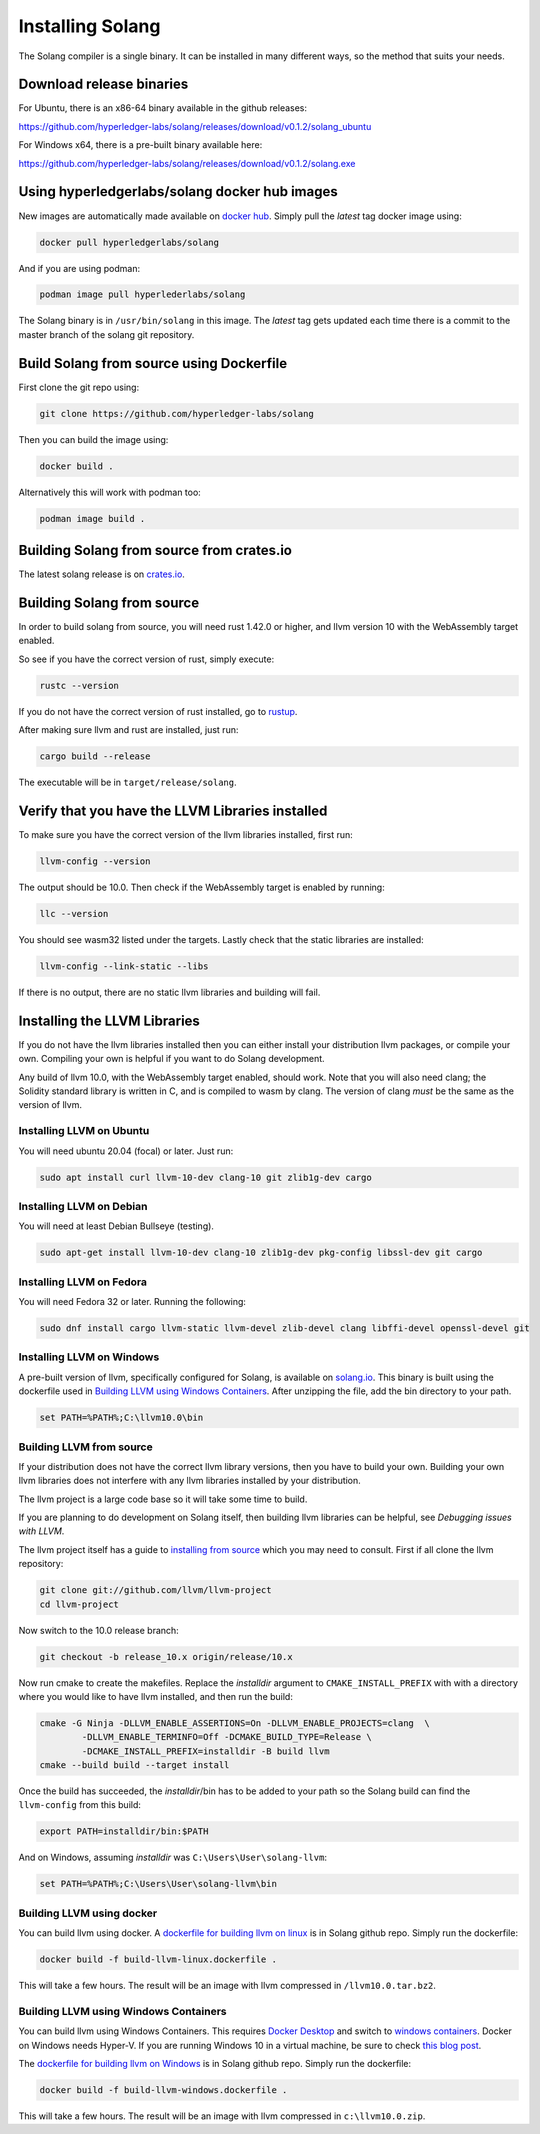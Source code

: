 Installing Solang
=================

The Solang compiler is a single binary. It can be installed in many different
ways, so the method that suits your needs.

Download release binaries
-------------------------

For Ubuntu, there is an x86-64 binary available in the github releases:

`<https://github.com/hyperledger-labs/solang/releases/download/v0.1.2/solang_ubuntu>`_

For Windows x64, there is a pre-built binary available here:

`<https://github.com/hyperledger-labs/solang/releases/download/v0.1.2/solang.exe>`_

Using hyperledgerlabs/solang docker hub images
----------------------------------------------

New images are automatically made available on
`docker hub <https://hub.docker.com/repository/docker/hyperledgerlabs/solang/>`_. 
Simply pull the `latest` tag docker image using:

.. code-block:: bash

	docker pull hyperledgerlabs/solang

And if you are using podman:

.. code-block:: bash

	podman image pull hyperlederlabs/solang

The Solang binary is in ``/usr/bin/solang`` in this image. The `latest` tag
gets updated each time there is a commit to the master branch of the solang
git repository.

Build Solang from source using Dockerfile
-----------------------------------------

First clone the git repo using:

.. code-block:: bash

  git clone https://github.com/hyperledger-labs/solang

Then you can build the image using:

.. code-block:: bash

	docker build .

Alternatively this will work with podman too:

.. code-block:: bash

	podman image build .

Building Solang from source from crates.io
------------------------------------------

The latest solang release is  on `crates.io <https://crates.io/crates/solang>`_.

Building Solang from source
---------------------------

In order to build solang from source, you will need rust 1.42.0 or higher,
and llvm version 10 with the WebAssembly target enabled.

So see if you have the correct version of rust, simply execute:

.. code-block:: bash

  rustc --version

If you do not have the correct version of rust installed, go to `rustup <https://rustup.rs/>`_.

After making sure llvm and rust are installed, just run:

.. code-block:: bash

  cargo build --release

The executable will be in ``target/release/solang``.

Verify that you have the LLVM Libraries installed
-------------------------------------------------

To make sure you have the correct version of the llvm libraries installed, first run:

.. code-block:: bash

  llvm-config --version

The output should be 10.0. Then check if the WebAssembly target is enabled by running:

.. code-block:: bash

  llc --version

You should see wasm32 listed under the targets. Lastly check that the static libraries are installed:

.. code-block:: bash

  llvm-config --link-static --libs

If there is no output, there are no static llvm libraries and building will fail.

Installing the LLVM Libraries
-----------------------------

If you do not have the llvm libraries installed then you can either install
your distribution llvm packages, or compile your own. Compiling your own is helpful
if you want to do Solang development.

Any build of llvm 10.0, with the WebAssembly target enabled, should work.
Note that you will also need clang; the Solidity standard library is written in C,
and is compiled to wasm by clang. The version of clang *must* be the same as the
version of llvm.


Installing LLVM on Ubuntu
_________________________

You will need ubuntu 20.04 (focal) or later. Just run:

.. code-block:: bash

	sudo apt install curl llvm-10-dev clang-10 git zlib1g-dev cargo

Installing LLVM on Debian
_________________________

You will need at least Debian Bullseye (testing).

.. code-block:: bash

	sudo apt-get install llvm-10-dev clang-10 zlib1g-dev pkg-config libssl-dev git cargo

Installing LLVM on Fedora
_________________________

You will need Fedora 32 or later. Running the following:

.. code-block:: bash

	sudo dnf install cargo llvm-static llvm-devel zlib-devel clang libffi-devel openssl-devel git

.. _llvm-from-source:

Installing LLVM on Windows
__________________________

A pre-built version of llvm, specifically configured for Solang, is available on
`solang.io <https://solang.io/download/llvm10.0.zip>`_. This binary is built using
the dockerfile used in `Building LLVM using Windows Containers`_. After unzipping
the file, add the bin directory to your path.

.. code-block::

	set PATH=%PATH%;C:\llvm10.0\bin

Building LLVM from source
___________________________

If your distribution does not have the correct llvm library versions, then you have
to build your own. Building your own llvm libraries does not interfere with any llvm libraries
installed by your distribution.

The llvm project is a large code base so it will take some time to build.

If you are planning to do development on Solang itself, then building
llvm libraries can be helpful, see `Debugging issues with LLVM`.

The llvm project itself has a guide to `installing from source <http://www.llvm.org/docs/CMake.html>`_ which you may need to consult.
First if all clone the llvm repository:

.. code-block:: bash

	git clone git://github.com/llvm/llvm-project
	cd llvm-project

Now switch to the 10.0 release branch:

.. code-block:: bash

	git checkout -b release_10.x origin/release/10.x

Now run cmake to create the makefiles. Replace the *installdir* argument to ``CMAKE_INSTALL_PREFIX`` with with a directory where you would like to have llvm installed, and then run the build:

.. code-block:: bash

	cmake -G Ninja -DLLVM_ENABLE_ASSERTIONS=On -DLLVM_ENABLE_PROJECTS=clang  \
		-DLLVM_ENABLE_TERMINFO=Off -DCMAKE_BUILD_TYPE=Release \
		-DCMAKE_INSTALL_PREFIX=installdir -B build llvm
	cmake --build build --target install

Once the build has succeeded, the *installdir*/bin has to be added to your path so the
Solang build can find the ``llvm-config`` from this build:

.. code-block:: bash

	export PATH=installdir/bin:$PATH

And on Windows, assuming *installdir* was ``C:\Users\User\solang-llvm``:

.. code-block::

	set PATH=%PATH%;C:\Users\User\solang-llvm\bin


Building LLVM using docker
__________________________

You can build llvm using docker. A `dockerfile for building llvm on linux <https://github.com/hyperledger-labs/solang/blob/master/scripts/build-llvm-linux.dockerfile>`_
is in Solang github repo. Simply run the dockerfile:

.. code-block:: bash

	docker build -f build-llvm-linux.dockerfile .

This will take a few hours. The result will be an image with llvm compressed in ``/llvm10.0.tar.bz2``.


Building LLVM using Windows Containers
______________________________________

You can build llvm using Windows Containers. This requires `Docker Desktop <https://www.docker.com/products/docker-desktop>`_
and switch to `windows containers <https://docs.docker.com/docker-for-windows/#switch-between-windows-and-linux-containers>`_.
Docker on Windows needs Hyper-V. If you are running Windows 10 in a virtual machine, be sure to check
`this blog post <https://www.mess.org/2020/06/22/Hyper-V-in-KVM/>`_.

The `dockerfile for building llvm on Windows <https://github.com/hyperledger-labs/solang/blob/master/scripts/build-llvm-windows.dockerfile>`_
is in Solang github repo. Simply run the dockerfile:

.. code-block:: bash

	docker build -f build-llvm-windows.dockerfile .

This will take a few hours. The result will be an image with llvm compressed in ``c:\llvm10.0.zip``.
